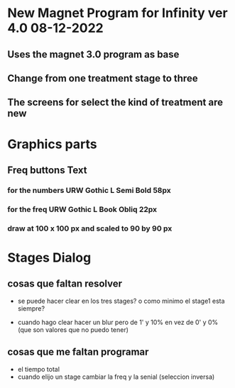 * New Magnet Program for Infinity ver 4.0 08-12-2022
** Uses the magnet 3.0 program as base
** Change from one treatment stage to three
** The screens for select the kind of treatment are new

* Graphics parts
** Freq buttons Text
*** for the numbers URW Gothic L Semi Bold 58px
*** for the freq URW Gothic L Book Obliq 22px
*** draw at 100 x 100 px and scaled to 90 by 90 px


* Stages Dialog
** cosas que faltan resolver
   - se puede hacer clear en los tres stages?
     o como minimo el stage1 esta siempre?

   - cuando hago clear hacer un blur pero de 1' y 10%
     en vez de 0' y 0% (que son valores que no puedo tener)

** cosas que me faltan programar
   - el tiempo total
   - cuando elijo un stage cambiar la freq y la senial (seleccion inversa)

    
